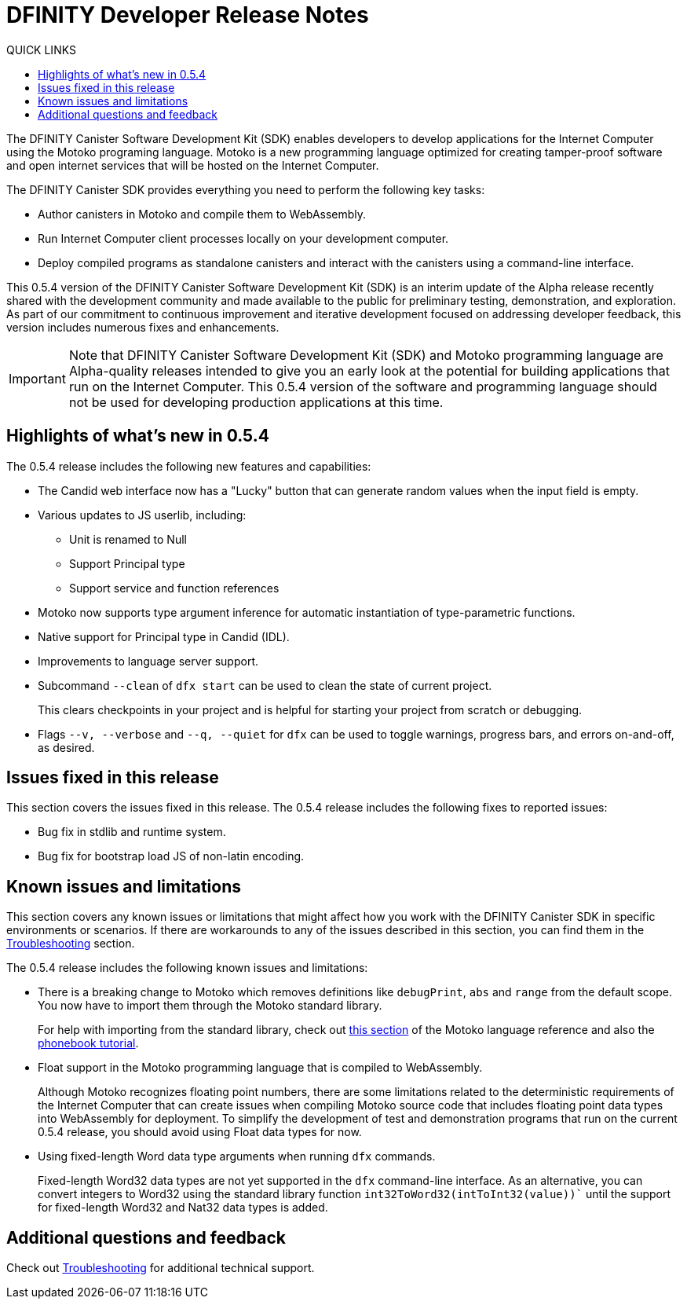 = DFINITY Developer Release Notes
:toc:
:toc: right
:toc-title: QUICK LINKS
:proglang: Motoko
:platform: Internet Computer platform
:IC: Internet Computer
:ext: .mo
:company-id: DFINITY
:page-layout: releasenotes
:sdk-short-name: DFINITY Canister SDK
:sdk-long-name: DFINITY Canister Software Development Kit (SDK)
:release: 0.5.4
ifdef::env-github,env-browser[:outfilesuffix:.adoc]

The {sdk-long-name} enables developers to develop applications for the {IC} using the {proglang} programing language.
{proglang} is a new programming language optimized for creating tamper-proof software and open internet services that will be hosted on the Internet Computer.

The {sdk-short-name} provides everything you need to perform the following key tasks:

- Author canisters in {proglang} and compile them to WebAssembly.
- Run {IC} client processes locally on your development computer.
- Deploy compiled programs as standalone canisters and interact with the canisters using a command-line interface.

This {release} version of the {sdk-long-name} is an interim update of the Alpha release recently shared with the development community and made available to the public for preliminary testing, demonstration, and exploration.
As part of our commitment to continuous improvement and iterative development focused on addressing developer feedback, this version includes numerous fixes and enhancements.

[IMPORTANT]
=====================================================================
Note that {sdk-long-name} and {proglang} programming language are Alpha-quality releases intended to give you an early look at the potential for building applications that run on the {IC}.
This {release} version of the software and programming language should not be used for developing production applications at this time.
=====================================================================

== Highlights of what's new in {release}

The {release} release includes the following new features and capabilities:

- The Candid web interface now has a "Lucky" button that can generate random values when the input field is empty.
- Various updates to JS userlib, including:
* Unit is renamed to Null
* Support Principal type
* Support service and function references
- Motoko now supports type argument inference for automatic instantiation of type-parametric functions.
- Native support for Principal type in Candid (IDL).
- Improvements to language server support.
- Subcommand `+--clean+` of `+dfx start+` can be used to clean the state of current project.
+
This clears checkpoints in your project and is helpful for starting your project from scratch or debugging.
- Flags `+--v, --verbose+` and `+--q, --quiet+` for `+dfx+` can be used to toggle warnings, progress bars, and errors on-and-off, as desired.

== Issues fixed in this release

This section covers the issues fixed in this release.
The {release} release includes the following fixes to reported issues:

- Bug fix in stdlib and runtime system.
- Bug fix for bootstrap load JS of non-latin encoding.

== Known issues and limitations

This section covers any known issues or limitations that might affect how you work with the {sdk-short-name} in specific environments or scenarios.
If there are workarounds to any of the issues described in this section, you can find them in the xref:troubleshooting{outfilesuffix}[Troubleshooting] section.

The {release} release includes the following known issues and limitations:

- There is a breaking change to Motoko which removes definitions like `+debugPrint+`, `+abs+` and `+range+` from the default scope. You now have to import them through the Motoko standard library.
+
For help with importing from the standard library, check out https://sdk.dfinity.org/language-guide/index.html#intro-stdlib[this section] of the Motoko language reference and also the https://sdk.dfinity.org/developers-guide/tutorials/phonebook.html[phonebook tutorial].

- Float support in the {proglang} programming language that is compiled to WebAssembly.
+
Although {proglang} recognizes floating point numbers, there are some limitations related to the deterministic requirements of the {IC} that can create issues when compiling {proglang} source code that includes floating point data types into WebAssembly for deployment.
To simplify the development of test and demonstration programs that run on the current {release} release, you should avoid using Float data types for now.

- Using fixed-length Word data type arguments when running `+dfx+` commands.
+
Fixed-length Word32 data types are not yet supported in the `+dfx+` command-line interface.
As an alternative, you can convert integers to Word32 using the standard library function `+int32ToWord32(intToInt32(value))+`` until the support for fixed-length Word32 and Nat32 data types is added.

== Additional questions and feedback

Check out xref:troubleshooting{outfilesuffix}[Troubleshooting] for additional technical support.
